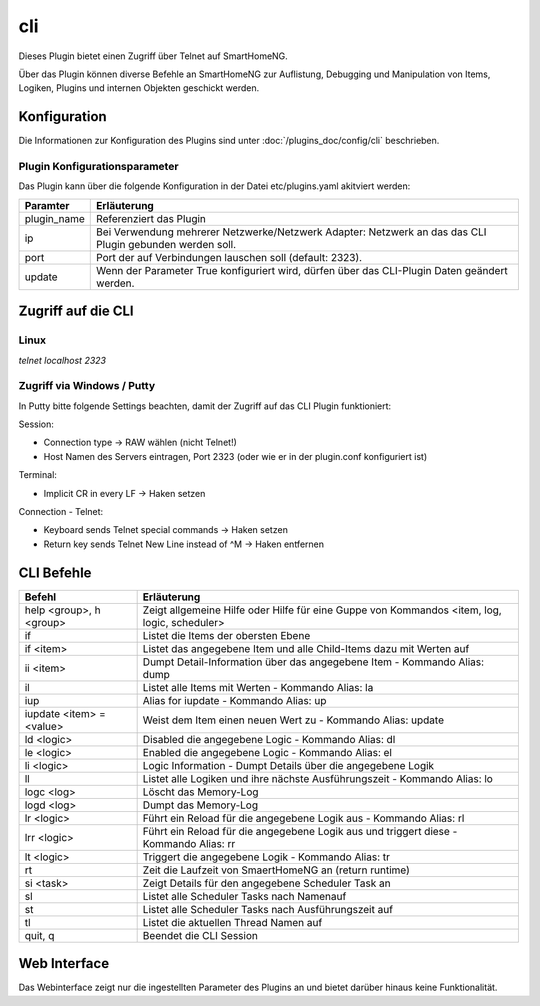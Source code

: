.. index:: Plugins; cli (CommandLine Interface)
.. index:: cli

===
cli
===

.. image:: webif/static/img/plugin_logo.svg
   :alt: plugin logo
   :width: 300px
   :height: 300px
   :scale: 50 %
   :align: left

Dieses Plugin bietet einen Zugriff über Telnet auf SmartHomeNG.

Über das Plugin können diverse Befehle an SmartHomeNG zur Auflistung, Debugging und Manipulation
von Items, Logiken, Plugins und internen Objekten geschickt werden.


Konfiguration
=============

Die Informationen zur Konfiguration des Plugins sind unter :doc:`/plugins_doc/config/cli` beschrieben.


Plugin Konfigurationsparameter
------------------------------

Das Plugin kann über die folgende Konfiguration in der Datei etc/plugins.yaml akitviert werden:

.. code-block: yaml
   cli:
       plugin_name: cli
       # ip: 0.0.0.0
       # port: 2323
       update: True



+--------------+------------------------------------------------------------------------------+
| Paramter     | Erläuterung                                                                  |
+==============+==============================================================================+
| plugin_name  | Referenziert das Plugin                                                      |
+--------------+------------------------------------------------------------------------------+
| ip           | Bei Verwendung mehrerer Netzwerke/Netzwerk Adapter: Netzwerk an das das CLI  |
|              | Plugin gebunden werden soll.                                                 |
+--------------+------------------------------------------------------------------------------+
| port         | Port der auf Verbindungen lauschen soll (default: 2323).                     |
+--------------+------------------------------------------------------------------------------+
| update       | Wenn der Parameter True konfiguriert wird, dürfen über das CLI-Plugin Daten  |
|              | geändert werden.                                                             |
+--------------+------------------------------------------------------------------------------+



Zugriff auf die CLI
===================

Linux
-----

`telnet localhost 2323`

Zugriff via Windows / Putty
---------------------------

In Putty bitte folgende Settings beachten, damit der Zugriff auf das CLI Plugin funktioniert:

Session:

- Connection type -> RAW wählen (nicht Telnet!)
- Host Namen des Servers eintragen, Port 2323 (oder wie er in der plugin.conf konfiguriert ist)


Terminal:

- Implicit CR in every LF -> Haken setzen

Connection - Telnet:

- Keyboard sends Telnet special commands -> Haken setzen
- Return key sends Telnet New Line instead of ^M -> Haken entfernen


CLI Befehle
===========

+--------------------------+----------------------------------------------------------------------------------------------+
| Befehl                   | Erläuterung                                                                                  |
+==========================+==============================================================================================+
| help <group>, h <group>  | Zeigt allgemeine Hilfe oder Hilfe für eine Guppe von Kommandos <item, log, logic, scheduler> |
+--------------------------+----------------------------------------------------------------------------------------------+
| if                       | Listet die Items der obersten Ebene                                                          |
+--------------------------+----------------------------------------------------------------------------------------------+
| if <item>                | Listet das angegebene Item und alle Child-Items dazu mit Werten auf                          |
+--------------------------+----------------------------------------------------------------------------------------------+
| ii <item>                | Dumpt Detail-Information über das angegebene Item - Kommando Alias: dump                     |
+--------------------------+----------------------------------------------------------------------------------------------+
| il                       | Listet alle Items mit Werten - Kommando Alias: la                                            |
+--------------------------+----------------------------------------------------------------------------------------------+
| iup                      | Alias for iupdate - Kommando Alias: up                                                       |
+--------------------------+----------------------------------------------------------------------------------------------+
| iupdate <item> = <value> | Weist dem Item einen neuen Wert zu - Kommando Alias: update                                  |
+--------------------------+----------------------------------------------------------------------------------------------+
| ld <logic>               | Disabled die angegebene Logic - Kommando Alias: dl                                           |
+--------------------------+----------------------------------------------------------------------------------------------+
| le <logic>               | Enabled die angegebene Logic - Kommando Alias: el                                            |
+--------------------------+----------------------------------------------------------------------------------------------+
| li <logic>               | Logic Information - Dumpt Details über die angegebene Logik                                  |
+--------------------------+----------------------------------------------------------------------------------------------+
| ll                       | Listet alle Logiken und ihre nächste Ausführungszeit - Kommando Alias: lo                    |
+--------------------------+----------------------------------------------------------------------------------------------+
| logc <log>               | Löscht das Memory-Log                                                                        |
+--------------------------+----------------------------------------------------------------------------------------------+
| logd <log>               | Dumpt das Memory-Log                                                                         |
+--------------------------+----------------------------------------------------------------------------------------------+
| lr <logic>               | Führt ein Reload für die angegebene Logik aus - Kommando Alias: rl                           |
+--------------------------+----------------------------------------------------------------------------------------------+
| lrr <logic>              | Führt ein Reload für die angegebene Logik aus und triggert diese - Kommando Alias: rr        |
+--------------------------+----------------------------------------------------------------------------------------------+
| lt <logic>               | Triggert die angegebene Logik - Kommando Alias: tr                                           |
+--------------------------+----------------------------------------------------------------------------------------------+
| rt                       | Zeit die Laufzeit von SmaertHomeNG an (return runtime)                                       |
+--------------------------+----------------------------------------------------------------------------------------------+
| si <task>                | Zeigt Details für den angegebene Scheduler Task an                                           |
+--------------------------+----------------------------------------------------------------------------------------------+
| sl                       | Listet alle Scheduler Tasks nach Namenauf                                                    |
+--------------------------+----------------------------------------------------------------------------------------------+
| st                       | Listet alle Scheduler Tasks nach Ausführungszeit auf                                         |
+--------------------------+----------------------------------------------------------------------------------------------+
| tl                       | Listet die aktuellen Thread Namen auf                                                        |
+--------------------------+----------------------------------------------------------------------------------------------+
| quit, q                  | Beendet die CLI Session                                                                      |
+--------------------------+----------------------------------------------------------------------------------------------+

Web Interface
=============

Das Webinterface zeigt nur die ingestellten Parameter des Plugins an und bietet darüber hinaus keine Funktionalität.
